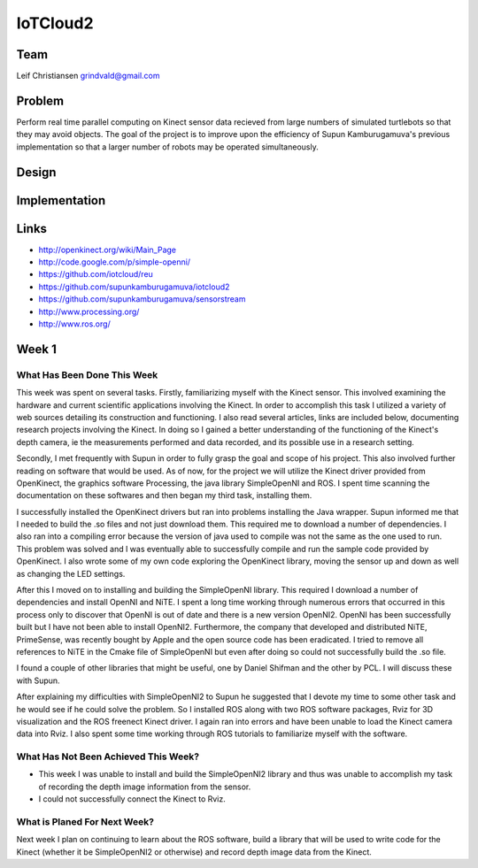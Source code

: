 IoTCloud2
======================================================================

Team
----------------------------------------------------------------------
Leif Christiansen grindvald@gmail.com

Problem
----------------------------------------------------------------------

Perform real time parallel computing on Kinect sensor data recieved from
large numbers of simulated turtlebots so that they may avoid objects.
The goal of the project is to improve upon the efficiency of Supun
Kamburugamuva's previous implementation so that a larger number of 
robots may be operated simultaneously.

Design
----------------------------------------------------------------------


Implementation
----------------------------------------------------------------------


Links
----------------------------------------------------------------------

* http://openkinect.org/wiki/Main_Page
* http://code.google.com/p/simple-openni/
* https://github.com/iotcloud/reu
* https://github.com/supunkamburugamuva/iotcloud2
* https://github.com/supunkamburugamuva/sensorstream
* http://www.processing.org/
* http://www.ros.org/


Week 1
----------------------------------------------------------------------

What Has Been Done This Week
^^^^^^^^^^^^^^^^^^^^^^^^^^^^^^^^^^^^^^^^^^^^^^^^^^^^^^^^^^^^^^^^^^^^^^

This week was spent on several tasks. Firstly, familiarizing myself with the Kinect sensor. This involved examining the hardware and current scientific applications involving the Kinect. In order to accomplish this task I utilized a variety of web sources detailing its construction and functioning. I also read several articles, links are included below, documenting research projects involving the Kinect. In doing so I gained a better understanding of the functioning of the Kinect's depth camera, ie the measurements performed and data recorded, and its possible use in a research setting.

Secondly, I met frequently with Supun in order to fully grasp the goal and scope of his project. This also involved further reading on software that would be used. As of now, for the project we will utilize the Kinect driver provided from OpenKinect, the graphics software Processing, the java library SimpleOpenNI and ROS. I spent time scanning the documentation on these softwares and then began my third task, installing them.

I successfully installed the OpenKinect drivers but ran into problems installing the Java wrapper. Supun informed me that I needed to build the .so files and not just download them. This required me to download a number of dependencies. I also ran into a compiling error because the version of java used to compile was not the same as the one used to run. This problem was solved and I was eventually able to successfully compile and run the sample code provided by OpenKinect. I also wrote some of my own code exploring the OpenKinect library, moving the sensor up and down as well as changing the LED settings.

After this I moved on to installing and building the SimpleOpenNI library. This required I download a number of dependencies and install OpenNI and NiTE. I spent a long time working through numerous errors that occurred in this process only to discover that OpenNI is out of date and there is a new version OpenNI2. OpenNI has been successfully built but I have not been able to install OpenNI2. Furthermore, the company that developed and distributed NiTE, PrimeSense, was recently bought by Apple and the open source code has been eradicated. I tried to remove all references to NiTE in the Cmake file of SimpleOpenNI but even after doing so could not successfully build the .so file.

I found a couple of other libraries that might be useful, one by Daniel Shifman and the other by PCL. I will discuss these with Supun. 

After explaining my difficulties with SimpleOpenNI2 to Supun he suggested that I devote my time to some other task and he would see if he could solve the problem. So I installed ROS along with two ROS software packages, Rviz for 3D visualization and the ROS freenect Kinect driver. I again ran into errors and have been unable to load the Kinect camera data into Rviz. I also spent some time working through ROS tutorials to familiarize myself with the software.

What Has Not Been Achieved This Week?
^^^^^^^^^^^^^^^^^^^^^^^^^^^^^^^^^^^^^^^^^^^^^^^^^^^^^^^^^^^^^^^^^^^^^^

* This week I was unable to install and build the SimpleOpenNI2 library and thus was unable to accomplish my task of recording the depth image information from the sensor.

* I could not successfully connect the Kinect to Rviz.

What is Planed For Next Week?
^^^^^^^^^^^^^^^^^^^^^^^^^^^^^^^^^^^^^^^^^^^^^^^^^^^^^^^^^^^^^^^^^^^^^^

Next week I plan on continuing to learn about the ROS software, build a library that will be used to write code for the Kinect (whether it be SimpleOpenNI2 or otherwise) and record depth image data from the Kinect.
